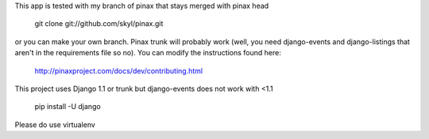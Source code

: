 This app is tested with my branch of pinax that stays merged with pinax head

    git clone git://github.com/skyl/pinax.git  

or you can make your own branch.  Pinax trunk will probably work 
(well, you need django-events and django-listings that aren't in the
requirements file so no).  You can modify the instructions found here:

    http://pinaxproject.com/docs/dev/contributing.html

This project uses Django 1.1 or trunk but django-events does not work with <1.1

    pip install -U django

Please do use virtualenv
